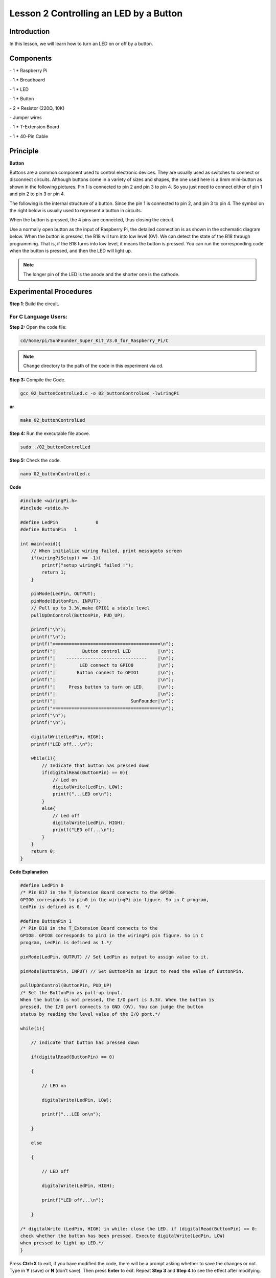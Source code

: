 Lesson 2 Controlling an LED by a Button
=========================================


Introduction
---------------

In this lesson, we will learn how to turn an LED on or off by a button.

Components
------------

\- 1 \* Raspberry Pi

\- 1 \* Breadboard

\- 1 \* LED

\- 1 \* Button

\- 2 \* Resistor (220Ω, 10K)

\- Jumper wires

\- 1 \* T-Extension Board

\- 1 \* 40-Pin Cable

Principle
--------------

**Button**

Buttons are a common component used to control electronic devices. They
are usually used as switches to connect or disconnect circuits. Although
buttons come in a variety of sizes and shapes, the one used here is a
6mm mini-button as shown in the following pictures. Pin 1 is connected
to pin 2 and pin 3 to pin 4. So you just need to connect either of pin 1
and pin 2 to pin 3 or pin 4.

.. image:: media/image114.png
    :align: center

The following is the internal structure of a button. Since the pin 1 is
connected to pin 2, and pin 3 to pin 4. The symbol on the right below is
usually used to represent a button in circuits.

.. image:: media/image115.png
    :align: center



When the button is pressed, the 4 pins are connected, thus closing the
circuit.

Use a normally open button as the input of Raspberry Pi, the detailed
connection is as shown in the schematic diagram below. When the button
is pressed, the B18 will turn into low level (0V). We can detect the
state of the B18 through programming. That is, if the B18 turns into low
level, it means the button is pressed. You can run the corresponding
code when the button is pressed, and then the LED will light up.

.. note::

    The longer pin of the LED is the anode and the shorter one is the cathode.

.. image:: media/image117.png
    :align: center
    
Experimental Procedures
------------------------

**Step 1**: Build the circuit.

.. image:: media/image118.png
    :align: center

For C Language Users:
^^^^^^^^^^^^^^^^^^^^^^^^

**Step 2:** Open the code file:

.. code-block::

    cd/home/pi/SunFounder_Super_Kit_V3.0_for_Raspberry_Pi/C

.. note::
    
    Change directory to the path of the code in this experiment via cd.

**Step 3:** Compile the Code.

.. code-block::

    gcc 02_buttonControlLed.c -o 02_buttonControlLed -lwiringPi

**or**

.. code-block::

    make 02_buttonControlLed

**Step 4:** Run the executable file above.

.. code-block::

    sudo ./02_buttonControlLed

**Step 5:** Check the code.

.. code-block::

    nano 02_buttonControlLed.c

**Code**

.. code-block:: C

    #include <wiringPi.h>
    #include <stdio.h>
    
    #define LedPin		0
    #define ButtonPin 	1
    
    int main(void){
        // When initialize wiring failed, print messageto screen
        if(wiringPiSetup() == -1){
            printf("setup wiringPi failed !");
            return 1; 
        }
        
        pinMode(LedPin, OUTPUT); 
        pinMode(ButtonPin, INPUT);
        // Pull up to 3.3V,make GPIO1 a stable level
        pullUpDnControl(ButtonPin, PUD_UP);
    
        printf("\n");
        printf("\n");
        printf("========================================\n");
        printf("|          Button control LED          |\n");
        printf("|    ------------------------------    |\n");
        printf("|         LED connect to GPIO0         |\n");
        printf("|        Button connect to GPIO1       |\n");
        printf("|                                      |\n");
        printf("|     Press button to turn on LED.     |\n");
        printf("|                                      |\n");
        printf("|                            SunFounder|\n");
        printf("========================================\n");
        printf("\n");
        printf("\n");
    
        digitalWrite(LedPin, HIGH);
        printf("LED off...\n");
    
        while(1){
            // Indicate that button has pressed down
            if(digitalRead(ButtonPin) == 0){
                // Led on
                digitalWrite(LedPin, LOW);
                printf("...LED on\n");
            }
            else{
                // Led off
                digitalWrite(LedPin, HIGH);
                printf("LED off...\n");
            }
        }
        return 0;
    }

**Code Explanation**

.. code-block:: C

    #define LedPin 0 
    /* Pin B17 in the T_Extension Board connects to the GPIO0.
    GPIO0 corresponds to pin0 in the wiringPi pin figure. So in C program,
    LedPin is defined as 0. */

    #define ButtonPin 1 
    /* Pin B18 in the T_Extension Board connects to the
    GPIO8. GPIO8 corresponds to pin1 in the wiringPi pin figure. So in C
    program, LedPin is defined as 1.*/

    pinMode(LedPin, OUTPUT) // Set LedPin as output to assign value to it.

    pinMode(ButtonPin, INPUT) // Set ButtonPin as input to read the value of ButtonPin.

    pullUpDnControl(ButtonPin, PUD_UP) 
    /* Set the ButtonPin as pull-up input.
    When the button is not pressed, the I/O port is 3.3V. When the button is
    pressed, the I/O port connects to GND (OV). You can judge the button
    status by reading the level value of the I/O port.*/

    while(1){

        // indicate that button has pressed down

        if(digitalRead(ButtonPin) == 0)
        
        {

            // LED on

            digitalWrite(LedPin, LOW);

            printf("...LED on\n");

        }

        else
        
        {

            // LED off

            digitalWrite(LedPin, HIGH);

            printf("LED off...\n");

        }

    /* digitalWrite (LedPin, HIGH) in while: close the LED. if (digitalRead(ButtonPin) == 0: 
    check whether the button has been pressed. Execute digitalWrite(LedPin, LOW) 
    when pressed to light up LED.*/
    }

Press **Ctrl+X** to exit, if you have modified the code, there will be a
prompt asking whether to save the changes or not. Type in **Y** (save)
or **N** (don’t save). Then press **Enter** to exit. Repeat **Step 3**
and **Step 4** to see the effect after modifying.

For Python Users:
^^^^^^^^^^^^^^^^^^^^^^

**Step 2:** Open the code file.

.. code-block::
    
    cd/home/pi/SunFounder_Super_Kit_V3.0_for_Raspberry_Pi/Python

**Step 3:** Run the code.

.. code-block::
    
    sudo python3 02_buttonControlLed.py

**Step 4:** Check the code.

.. code-block::
    
    nano 02_buttonControlLed.py

**Code**

.. code-block:: python

    import RPi.GPIO as GPIO
    import time
    from sys import version_info
    
    if version_info.major == 3:
        raw_input = input
    
    # Set #17 as LED pin
    LedPin = 17
    # Set #18 as button pin
    BtnPin = 18
    
    # Set Led status to True(OFF)
    Led_status = True
    
    # Define a function to print message at the beginning
    def print_message():
        print ("========================================")
        print ("|          Button control LED          |")
        print ("|    ------------------------------    |")
        print ("|         LED connect to GPIO17        |")
        print ("|        Button connect to GPIO18      |")
        print ("|                                      |")
        print ("|   Press button to turn on/off LED.   |")
        print ("|                                      |")
        print ("|                            SunFounder|")
        print ("========================================\n")
        print ("Program is running...")
        print ("Please press Ctrl+C to end the program...")
        raw_input ("Press Enter to begin\n")
    
    # Define a setup function for some setup
    def setup():
        # Set the GPIO modes to BCM Numbering
        GPIO.setmode(GPIO.BCM)
        # Set LedPin's mode to output, 
        # and initial level to high (3.3v)
        GPIO.setup(LedPin, GPIO.OUT, initial=GPIO.HIGH)
        # Set BtnPin's mode to input, 
        # and pull up to high (3.3V)
        GPIO.setup(BtnPin, GPIO.IN, pull_up_down=GPIO.PUD_UP)
        # Set up a falling detect on BtnPin, 
        # and callback function to swLed
        GPIO.add_event_detect(BtnPin, GPIO.FALLING, callback=swLed)
    
    # Define a callback function for button callback
    def swLed(ev=None):
        global Led_status
        # Switch led status(on-->off; off-->on)
        Led_status = not Led_status
        GPIO.output(LedPin, Led_status)
        if Led_status:
            print ("LED OFF...")
        else:
            print ("...LED ON")	
            
    # Define a main function for main process
    def main():
        # Print messages
        print_message()
        while True:
            # Don't do anything.
            time.sleep(1)
    
    # Define a destroy function for clean up everything after
    # the script finished 
    def destroy():
        # Turn off LED
        # GPIO.output(LedPin, GPIO.HIGH)
        # Release resource
        GPIO.cleanup()
    
    # If run this script directly, do:
    if __name__ == '__main__':
        destroy()
        setup()
        try:
            main()
        # When 'Ctrl+C' is pressed, the child program 
        # destroy() will be  executed.
        except KeyboardInterrupt:
            destroy()
        finally:
            print("destroy")
            destroy()

**Code Explanation**

.. code-block:: python
    
    LedPin = 17 # Set #17 as LED pin

    BtnPin = 18 # Set #18 as button pin

    # Set up a falling detect on BtnPin, and callback function to swled

    GPIO.add_event_detect(BtnPin, GPIO.FALLING, callback=swLED)

    # Define a callback function for button callback, execute the function after the callback of the interrupt.

    def swLed(ev=None):

        global Led_status

        # Switch Led status (on-->off; off-->on)

        Led_status = not Led_status

        GPIO.output(LedPin, Led_status)

        if Led_status:

            print ("LED OFF...")

        else:

            print ("...LED ON")

Now, press the button, and the LED will light up; press the button
again, and the LED will go out. At the same time, the state of the LED
will be printed on the screen.

.. image:: media/image119.png
    :align: center